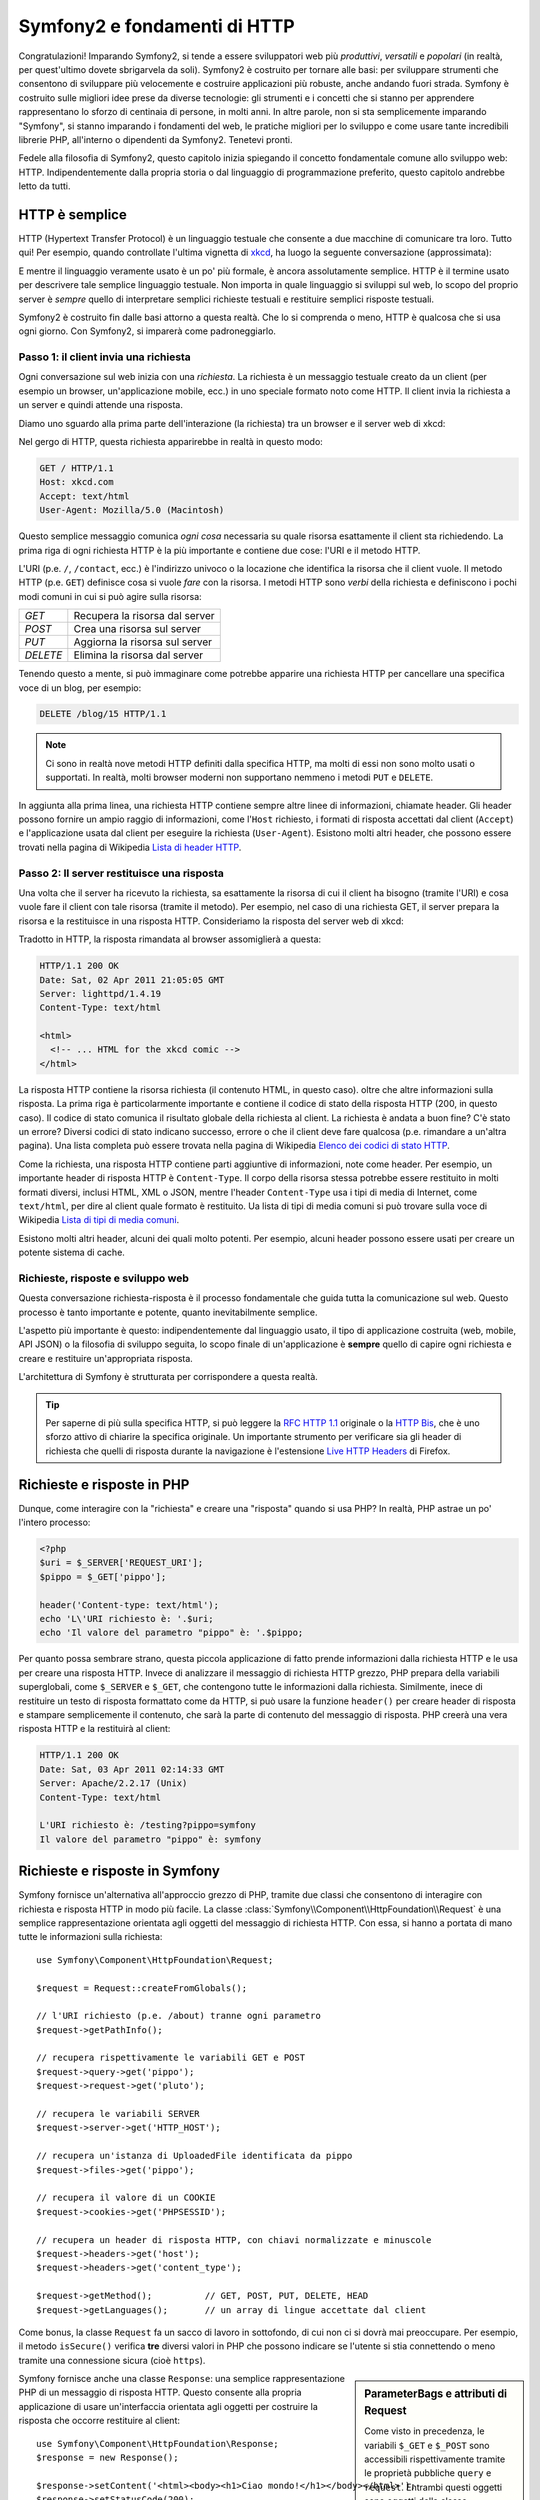 .. index::
   single: Fondamenti di Symfony2

Symfony2 e fondamenti di HTTP
=============================

Congratulazioni! Imparando Symfony2, si tende a essere sviluppatori web più
*produttivi*, *versatili* e *popolari* (in realtà, per quest'ultimo dovete
sbrigarvela da soli). Symfony2 è costruito per tornare alle basi: per sviluppare
strumenti che consentono di sviluppare più velocemente e costruire applicazioni
più robuste, anche andando fuori strada. Symfony è costruito sulle migliori idee
prese da diverse tecnologie: gli strumenti e i concetti che si stanno per apprendere
rappresentano lo sforzo di centinaia di persone, in molti anni. In altre parole,
non si sta semplicemente imparando "Symfony", si stanno imparando i fondamenti del web,
le pratiche migliori per lo sviluppo e come usare tante incredibili librerie PHP,
all'interno o dipendenti da Symfony2. Tenetevi pronti.

Fedele alla filosofia di Symfony2, questo capitolo inizia spiegando il concetto
fondamentale comune allo sviluppo web: HTTP. Indipendentemente dalla propria storia
o dal linguaggio di programmazione preferito, questo capitolo andrebbe letto da tutti.

HTTP è semplice
---------------

HTTP (Hypertext Transfer Protocol) è un linguaggio testuale che consente a due
macchine di comunicare tra loro. Tutto qui! Per esempio, quando controllate
l'ultima vignetta di `xkcd`_, ha luogo la seguente conversazione (approssimata):


.. image:: /images/http-xkcd.png
   :align: center

E mentre il linguaggio veramente usato è un po' più formale, è ancora assolutamente semplice.
HTTP è il termine usato per descrivere tale semplice linguaggio testuale. Non importa in
quale linguaggio si sviluppi sul web, lo scopo del proprio server è *sempre* quello di
interpretare semplici richieste testuali e restituire semplici risposte testuali.

Symfony2 è costruito fin dalle basi attorno a questa realtà. Che lo si comprenda o
meno, HTTP è qualcosa che si usa ogni giorno. Con Symfony2, si imparerà come
padroneggiarlo.

.. index::
   single: HTTP; Paradigma richiesta-risposta

Passo 1: il client invia una richiesta
~~~~~~~~~~~~~~~~~~~~~~~~~~~~~~~~~~~~~~

Ogni conversazione sul web inizia con una *richiesta*. La richiesta è un messaggio
testuale creato da un client (per esempio un browser, un'applicazione mobile, ecc.)
in uno speciale formato noto come HTTP. Il client invia la richiesta a un server e
quindi attende una risposta.

Diamo uno sguardo alla prima parte dell'interazione (la richiesta) tra un
browser e il server web di xkcd:

.. image:: /images/http-xkcd-request.png
   :align: center

Nel gergo di HTTP, questa richiesta apparirebbe in realtà in questo modo:

.. code-block:: text

    GET / HTTP/1.1
    Host: xkcd.com
    Accept: text/html
    User-Agent: Mozilla/5.0 (Macintosh)

Questo semplice messaggio comunica *ogni cosa* necessaria su quale risorsa
esattamente il client sta richiedendo. La prima riga di ogni richiesta HTTP
è la più importante e contiene due cose: l'URI e il metodo HTTP.

L'URI (p.e. ``/``, ``/contact``, ecc.) è l'indirizzo univoco o la locazione
che identifica la risorsa che il client vuole. Il metodo HTTP (p.e. ``GET``)
definisce cosa si vuole *fare* con la risorsa. I metodi HTTP sono *verbi*
della richiesta e definiscono i pochi modi comuni in cui si può agire
sulla risorsa:

+----------+---------------------------------+
| *GET*    | Recupera la risorsa dal server  |
+----------+---------------------------------+
| *POST*   | Crea una risorsa sul server     |
+----------+---------------------------------+
| *PUT*    | Aggiorna la risorsa sul server  |
+----------+---------------------------------+
| *DELETE* | Elimina la risorsa dal server   |
+----------+---------------------------------+

Tenendo questo a mente, si può immaginare come potrebbe apparire una richiesta HTTP
per cancellare una specifica voce di un blog, per esempio:

.. code-block:: text

    DELETE /blog/15 HTTP/1.1

.. note::

    Ci sono in realtà nove metodi HTTP definiti dalla specifica HTTP,
    ma molti di essi non sono molto usati o supportati. In realtà, molti
    browser moderni non supportano nemmeno i metodi ``PUT`` e ``DELETE``.

In aggiunta alla prima linea, una richiesta HTTP contiene sempre altre linee
di informazioni, chiamate header. Gli header possono fornire un ampio raggio
di informazioni, come l'``Host`` richiesto, i formati di risposta accettati dal
client (``Accept``) e l'applicazione usata dal client per eseguire la richiesta
(``User-Agent``). Esistono molti altri header, che possono essere trovati nella
pagina di Wikipedia `Lista di header HTTP`_.

Passo 2: Il server restituisce una risposta
~~~~~~~~~~~~~~~~~~~~~~~~~~~~~~~~~~~~~~~~~~~

Una volta che il server ha ricevuto la richiesta, sa esattamente la risorsa di
cui il client ha bisogno (tramite l'URI) e cosa vuole fare il client con tale
risorsa (tramite il metodo). Per esempio, nel caso di una richiesta GET, il server
prepara la risorsa e la restituisce in una risposta HTTP. Consideriamo la risposta
del server web di xkcd:

.. image:: /images/http-xkcd.png
   :align: center

Tradotto in HTTP, la risposta rimandata al browser assomiglierà a
questa: 

.. code-block:: text

    HTTP/1.1 200 OK
    Date: Sat, 02 Apr 2011 21:05:05 GMT
    Server: lighttpd/1.4.19
    Content-Type: text/html

    <html>
      <!-- ... HTML for the xkcd comic -->
    </html>

La risposta HTTP contiene la risorsa richiesta (il contenuto HTML, in questo caso).
oltre che altre informazioni sulla risposta. La prima riga è particolarmente
importante e contiene il codice di  stato della risposta HTTP (200, in questo caso).
Il codice di stato comunica il risultato globale della richiesta al client. La
richiesta è andata a buon fine? C'è stato un errore? Diversi codici di stato indicano
successo, errore o che il client deve fare qualcosa (p.e. rimandare a un'altra pagina).
Una lista completa può essere trovata nella pagina di Wikipedia
`Elenco dei codici di stato HTTP`_.

Come la richiesta, una risposta HTTP contiene parti aggiuntive di informazioni, note come
header. Per esempio, un importante header di risposta HTTP è ``Content-Type``. 
Il corpo della risorsa stessa potrebbe essere restituito in molti formati diversi, inclusi
HTML, XML o JSON, mentre l'header ``Content-Type`` usa i tipi di media di Internet, come ``text/html``, per
dire al client quale formato è restituito. Ua lista di tipi di media comuni si può
trovare sulla voce di Wikipedia
`Lista di tipi di media comuni`_.

Esistono molti altri header, alcuni dei quali molto potenti. Per esempio, alcuni
header possono essere usati per creare un potente sistema di cache.

Richieste, risposte e sviluppo web
~~~~~~~~~~~~~~~~~~~~~~~~~~~~~~~~~~

Questa conversazione richiesta-risposta è il processo fondamentale che guida
tutta la comunicazione sul web. Questo processo è tanto importante e potente,
quanto inevitabilmente semplice.

L'aspetto più importante è questo: indipendentemente dal linguaggio usato, il
tipo di applicazione costruita (web, mobile, API JSON) o la filosofia di
sviluppo seguita, lo scopo finale di un'applicazione è **sempre** quello di capire
ogni richiesta e creare e restituire un'appropriata risposta.

L'architettura di Symfony è strutturata per corrispondere a questa realtà.

.. tip::

    Per saperne di più sulla specifica HTTP, si può leggere la `RFC HTTP 1.1`_ originale
    o la `HTTP Bis`_, che è uno sforzo attivo di chiarire la specifica originale. Un
    importante strumento per verificare sia gli header di richiesta che quelli di
    risposta durante la navigazione è l'estensione `Live HTTP Headers`_ di Firefox.

.. index::
   single: Fondamenti di Symfony2; Richieste e risposte

Richieste e risposte in PHP
---------------------------

Dunque, come interagire con la "richiesta" e creare una "risposta" quando
si usa PHP? In realtà, PHP astrae un po' l'intero processo:

.. code-block:: php

    <?php
    $uri = $_SERVER['REQUEST_URI'];
    $pippo = $_GET['pippo'];

    header('Content-type: text/html');
    echo 'L\'URI richiesto è: '.$uri;
    echo 'Il valore del parametro "pippo" è: '.$pippo;

Per quanto possa sembrare strano, questa piccola applicazione di fatto prende
informazioni dalla richiesta HTTP e le usa per creare una risposta HTTP. Invece di
analizzare il messaggio di richiesta HTTP grezzo, PHP prepara della variabili superglobali,
come ``$_SERVER`` e ``$_GET``, che contengono tutte le informazioni dalla richiesta.
Similmente, inece di restituire un testo di risposta formattato come da HTTP, si può
usare la funzione ``header()`` per creare header di risposta e stampare semplicemente
il contenuto, che sarà la parte di contenuto del messaggio di risposta. PHP creerà una
vera risposta HTTP e la restituirà al client:

.. code-block:: text

    HTTP/1.1 200 OK
    Date: Sat, 03 Apr 2011 02:14:33 GMT
    Server: Apache/2.2.17 (Unix)
    Content-Type: text/html

    L'URI richiesto è: /testing?pippo=symfony
    Il valore del parametro "pippo" è: symfony

Richieste e risposte in Symfony
-------------------------------

Symfony fornisce un'alternativa all'approccio grezzo di PHP, tramite due classi
che consentono di interagire con richiesta e risposta HTTP in modo più facile.
La classe :class:`Symfony\\Component\\HttpFoundation\\Request` è una semplice
rappresentazione orientata agli oggetti del messaggio di richiesta HTTP. Con essa,
si hanno a portata di mano tutte le informazioni sulla richiesta::

    use Symfony\Component\HttpFoundation\Request;

    $request = Request::createFromGlobals();

    // l'URI richiesto (p.e. /about) tranne ogni parametro
    $request->getPathInfo();

    // recupera rispettivamente le variabili GET e POST
    $request->query->get('pippo');
    $request->request->get('pluto');

    // recupera le variabili SERVER
    $request->server->get('HTTP_HOST');

    // recupera un'istanza di UploadedFile identificata da pippo
    $request->files->get('pippo');

    // recupera il valore di un COOKIE
    $request->cookies->get('PHPSESSID');

    // recupera un header di risposta HTTP, con chiavi normalizzate e minuscole
    $request->headers->get('host');
    $request->headers->get('content_type');

    $request->getMethod();          // GET, POST, PUT, DELETE, HEAD
    $request->getLanguages();       // un array di lingue accettate dal client

Come bonus, la classe ``Request`` fa un sacco di lavoro in sottofondo, di cui non ci si
dovrà mai preoccupare. Per esempio, il metodo ``isSecure()`` verifica **tre**
diversi valori in PHP che possono indicare se l'utente si stia connettendo o meno
tramite una connessione sicura (cioè ``https``).

.. sidebar:: ParameterBags e attributi di Request

    Come visto in precedenza, le variabili ``$_GET`` e ``$_POST`` sono accessibili
    rispettivamente
    tramite le proprietà pubbliche ``query`` e ``request``. Entrambi questi oggetti
    sono oggetti della classe :class:`Symfony\\Component\\HttpFoundation\\ParameterBag`, che ha metodi come
    :method:`Symfony\\Component\\HttpFoundation\\ParameterBag::get`,
    :method:`Symfony\\Component\\HttpFoundation\\ParameterBag::has`,
    :method:`Symfony\\Component\\HttpFoundation\\ParameterBag::all` e altri.
    In effetti, ogni proprietà pubblica usata nell'esempio precedente è un'istanza
    di ParameterBag.
    
    .. _book-fundamentals-attributes:
    
    La classe Request ha anche una proprietà pubblica ``attributes``, che contiene
    dati speciali relativi a come l'applicazione funziona internamente. Per il
    framework Symfony2, ``attributes`` contiene valori restituiti dalla rotta
    corrispondente, come ``_controller``, ``id`` (se si ha un parametro ``{id}``),
    e anche il nome della rotta stessa (``_route``). La proprietà
    ``attributes`` è pensata apposta per essere un posto in cui preparare
    e memorizzare informazioni sulla richiesta relative al contesto.


Symfony fornisce anche una classe ``Response``: una semplice rappresentazione PHP di un
messaggio di risposta HTTP. Questo consente alla propria applicazione di usare un'interfaccia
orientata agli oggetti per costruire la risposta che occorre restituire al client::

    use Symfony\Component\HttpFoundation\Response;
    $response = new Response();

    $response->setContent('<html><body><h1>Ciao mondo!</h1></body></html>');
    $response->setStatusCode(200);
    $response->headers->set('Content-Type', 'text/html');

    // stampa gli header HTTP seguiti dal contenuto
    $response->send();

Se Symfony offrisse solo questo, si avrebbe già a disposizione un kit di strumenti per
accedere facilmente alle informazioni di richiesta e un'interfaccia orientata agli oggetti
per creare la risposta. Anche imparando le molte potenti caratteristiche di Symfony,
si tenga a mente che lo scopo della propria applicazione è sempre quello di *interpretare
una richiesta e creare l'appropriata risposta, basata sulla logica dell'applicazione*.

.. tip::

    Le classi ``Request`` e ``Response`` fanno parte di un componente a sé stante incluso
    con Symfony, chiamato ``HttpFoundation``. Questo componente può essere usato in modo
    completamente indipendente da Symfony e fornisce anche classi per gestire sessioni
    e caricamenti di file.

Il viaggio dalla richiesta alla risposta
----------------------------------------

Come lo stesso HTTP, gli oggetti ``Request`` e ``Response`` sono molto semplici.
La parte difficile nella costruzione di un'applicazione è la scrittura di quello che sta in
mezzo. In altre parole, il vero lavoro consiste nello scrivere il codice che interpreta
l'informazione della richiesta e crea la risposta.

La propria applicazione probabilmente fa molte cose, come inviare email, gestire invii di
form, salvare dati in una base dati, rendere pagine HTML e proteggere contenuti. Come si
può gestire tutto questo e mantenere al contempo il proprio codice organizzato e
mantenibile?

Symfony è stato creato per risolvere questi problemi.

Il front controller
~~~~~~~~~~~~~~~~~~~

Le applicazioni erano tradizionalmente costruite in modo che ogni "pagina" di un sito
fosse un file fisico:

.. code-block:: text

    index.php
    contact.php
    blog.php

Ci sono molti problemi con questo approccio, inclusa la flessibilità degli URL (che
succede se si vuole cambiare ``blog.php`` con ``news.php`` senza rompere tutti i
collegamenti?) e il fatto che ogni file *deve* includere manualmente alcuni file
necessari, in modo che la sicurezza, le connessioni alla base dati e l'aspetto del sito
possano rimanere coerenti.

Una soluzione molto migliore è usare un :term:`front controller`: un unico file PHP
che gestisce ogni richiesta che arriva alla propria applicazione. Per esempio:

+------------------------+----------------------+
| ``/index.php``         | esegue ``index.php`` |
+------------------------+----------------------+
| ``/index.php/contact`` | esegue ``index.php`` |
+------------------------+----------------------+
| ``/index.php/blog``    | esegue ``index.php`` |
+------------------------+----------------------+

.. tip::

    Usando il modulo ``mod_rewrite`` di Apache (o moduli equivalenti di altri server),
    gli URL possono essere facilmente puliti per essere semplicemente ``/``, ``/contact``
    e ``/blog``.

Ora ogni richiesta è gestita esattamente nello stesso modo. Invece di singoli URL che
eseguono diversi file PHP, è *sempre* eseguito il front controller, e il dirottamento
di URL diversi sulle diverse parti della propria applicazione è gestito internamente.
Questo risolve entrambi i problemi dell'approccio originario. Quasi tutte le applicazioni
web moderne fanno in questo modo, incluse applicazioni come WordPress.

Restare organizzati
~~~~~~~~~~~~~~~~~~~

Ma all'interno del nostro front controller, come possiamo sapere quale pagina debba essere
resa e come poterla renderla in modo facile? In un modo o nell'altro, occorre verificare
l'URI in entrata ed eseguire parti diverse di codice, a seconda di tale valore. Le cose
possono peggiorare rapidamente:

.. code-block:: php

    // index.php
    $request = Request::createFromGlobals();
    $path = $request->getPathInfo(); // l'URL richiesto

    if (in_array($path, array('', '/')) {
        $response = new Response('Benvenuto nella homepage.');
    } elseif ($path == '/contact') {
        $response = new Response('Contattaci');
    } else {
        $response = new Response('Pagina non trovata.', 404);
    }
    $response->send();

La soluzione a questo problema può essere difficile. Fortunatamente, è *esattamente*
quello che Symfony è studiato per fare.

Il flusso di un'applicazione Symfony
~~~~~~~~~~~~~~~~~~~~~~~~~~~~~~~~~~~~

Quando si lascia a Symfony la gestione di ogni richiesta, la vita è molto più facile.
Symfony segue lo stesso semplice schema per ogni richiesta:

.. _request-flow-figure:

.. figure:: /images/request-flow.png
   :align: center
   :alt: flusso della richiesta di Symfony2

   Le richieste in entrata sono interpretate dal routing e passate alle funzioni del
   controllore, che restituisce oggetti ``Response``.

Ogni "pagina" del proprio sito è definita in un file di configurazione delle rotte, che
mappa diversi URL su diverse funzioni PHP. Il compito di ogni funzione PHP, chiamata
:term:`controllore`, è di usare l'informazione della richiesta, insieme a molti altri
strumenti resi disponibili da Symfony, per creare e restituire un oggetto ``Response``.
In altre parole, il controllore è il posto in cui va il *proprio* codice: è dove
si interpreta la richiesta e si crea la risposta.

È così facile! Rivediamolo:

* Ogni richiesta esegue un file front controller;

* Il sistema delle rotte determina quale funzione PHP deve essere eseguita, in base
  all'informazione proveniente dalla richiesta e alla configurazione delle rotte creata;

* La giusta funzione PHP è eseguita, con il proprio codice che crea e restituisce l'oggetto
  ``Response`` appropriato.

Un richiesta Symfony in azione
~~~~~~~~~~~~~~~~~~~~~~~~~~~~~~

Senza entrare troppo in dettaglio, vediamo questo processo in azione. Supponiamo
di voler aggiungere una pagina ``/contact`` alla nostra applicazione Symfony. Primo,
iniziamo aggiungendo una voce per ``/contact`` nel file di configurazione delle rotte:

.. code-block:: yaml

    contact:
        pattern:  /contact
        defaults: { _controller: AcmeDemoBundle:Main:contact }

.. note::

   L'esempio usa :doc:`YAML</components/yaml>` per definire la configurazione delle rotte.
   La configurazione delle rotte può essere scritta anche in altri formati, come XML o
   PHP.

Quando qualcuno vista la pagina ``/contact``, questa rotta viene corrisposta e il controllore
specificato è eseguito. Come si imparerà nel :doc:`capitolo delle rotte</book/routing>`,
la stringa ``AcmeDemoBundle:Main:contact`` è una sintassi breve che punta a uno specifico
metodo PHP ``contactAction`` in una classe chiamata ``MainController``:

.. code-block:: php

    class MainController
    {
        public function contactAction()
        {
            return new Response('<h1>Contattaci!</h1>');
        }
    }

In questo semplice esempio, il controllore semplicemente crea un oggetto ``Response``
con il codice HTML "<h1>Contattaci!</h1>". Nel :doc:`capitolo sul controllore</book/controller>`,
si imparerà come un controllore possa rendere dei template, consentendo al proprio codice
di "presentazione" (cioè a qualsiasi cosa che scrive effettivamente HTML) di vivere in un
file template separato. Questo consente al controllore di preoccuparsi solo delle cose
difficili: interagire con la base dati, gestire l'invio di dati o l'invio di messaggi
email. 

Symfony2: costruire la propria applicazione, non i propri strumenti.
--------------------------------------------------------------------

Sappiamo dunque che lo scopo di un'applicazione è interpretare ogni richiesta in entrata
e creare un'appropriata risposta. Al crescere di un'applicazione, diventa sempre più
difficile mantenere il proprio codice organizzato e mantenibile. Invariabilmente, gli
stessi complessi compiti continuano a presentarsi: persistere nella base dati, rendere e
riusare template, gestire invii di form, inviare email, validare i dati degli utenti e
gestire la sicurezza.

La buona notizia è che nessuno di questi problemi è unico. Symfony fornisce un framework
pieno di strumenti che consentono di costruire un'applicazione, non di costruire degli
strumenti. Con Symfony2, nulla viene imposto: si è liberi di usare l'intero framework
oppure un solo pezzo di Symfony.

.. index::
   single: Componenti di Symfony2

Strumenti isolati: i *componenti* di Symfony2
~~~~~~~~~~~~~~~~~~~~~~~~~~~~~~~~~~~~~~~~~~~~~

Cos'*è* dunque Symfony2? Primo, è un insieme di oltre venti librerie indipendenti, che
possono essere usate in *qualsiasi* progetto PHP. Queste librerie, chiamate
*componenti di Symfony2*, contengono qualcosa di utile per quasi ogni situazione,
comunque sia sviluppato il proprio progetto. Solo per nominarne alcuni:

* :doc:`HttpFoundation</components/http_foundation/introduction>` - Contiene le classi
  ``Request`` e ``Response``, insieme ad altre  classi per gestire sessioni
  e caricamenti di file;

* :doc:`Routing</components/routing>` - Sistema di rotte potente e veloce, che
  consente di mappare uno specifico  URI (p.e. ``/contact``) ad alcune informazioni
  su come tale richiesta andrebbe gestita  (p.e. eseguendo il metodo
  ``contactAction()``);

* `Form`_ - Un framework completo e flessibile per creare form e gestire invii di
  dati;

* `Validator`_ Un sistema per creare regole sui dati e quindi validarli, sia che i dati
  inviati dall'utente seguano o meno tali regole;

* :doc:`ClassLoader</components/class_loader>` Una libreria di autoloading che consente
  l'uso di classi PHP senza bisogno di usare manualmente ``require`` sui file
  che contengono tali classi;

* :doc:`Templating</components/templating>` Un insieme di strumenti per rendere template, gestire l'ereditarietà dei
  template (p.e. un template è decorato con un layout) ed eseguire altri compiti
  comuni sui template;

* `Security`_ - Una potente libreria per gestire tutti i tipi di sicurezza all'interno
  di un'applicazione;

* `Translation`_ Un framework per tradurre stringhe nella propria applicazione.

Tutti questi componenti sono disaccoppiati e possono essere usati in *qualsiasi* progetto
PHP, indipendentemente dall'uso del framework Symfony2. Ogni parte di essi è stata
realizzata per essere usata se necessario e sostituita in caso contrario.

La soluzione completa il *framework* Symfony2
~~~~~~~~~~~~~~~~~~~~~~~~~~~~~~~~~~~~~~~~~~~~~

Cos'*è* quindi il *framework* Symfony2? Il *framework* Symfony2 è una libreria PHP
che esegue due compiti distinti:

#. Fornisce una selezione di componenti (cioè i componenti di Symfony2) e
   librerie di terze parti (p.e. ``Swiftmailer`` per l'invio di email);

#. Fornisce una pratica configurazione e una libreria "collante", che lega insieme tutti
   i pezzi.

Lo scopo del framework è integrare molti strumenti indipendenti, per fornire
un'esperienza coerente allo sviluppatore. Anche il framework stesso è
un bundle (cioè un plugin) che può essere configurato o sostituito
interamente.

Symfony2 fornisce un potente insieme di strumenti per sviluppare rapidamente applicazioni web,
senza imposizioni sulla propria applicazione. Gli utenti normali possono iniziare velocemente
a sviluppare usando una distribuzione di Symfony2, che fornisce uno scheletro di progetto
con configurazioni predefinite ragionevoli. Gli utenti avanzati hanno il cielo come limite.

.. _`xkcd`: http://xkcd.com/
.. _`RFC HTTP 1.1`: http://www.w3.org/Protocols/rfc2616/rfc2616.html
.. _`HTTP Bis`: http://datatracker.ietf.org/wg/httpbis/
.. _`Live HTTP Headers`: https://addons.mozilla.org/en-US/firefox/addon/live-http-headers/
.. _`Elenco dei codici di stato HTTP`: http://it.wikipedia.org/wiki/Elenco_dei_codici_di_stato_HTTP
.. _`Lista di header HTTP`: http://en.wikipedia.org/wiki/List_of_HTTP_header_fields
.. _`Lista di tipi di media comuni`: http://en.wikipedia.org/wiki/Internet_media_type#List_of_common_media_types
.. _`Form`: https://github.com/symfony/Form
.. _`Validator`: https://github.com/symfony/Validator
.. _`Security`: https://github.com/symfony/Security
.. _`Translation`: https://github.com/symfony/Translation
